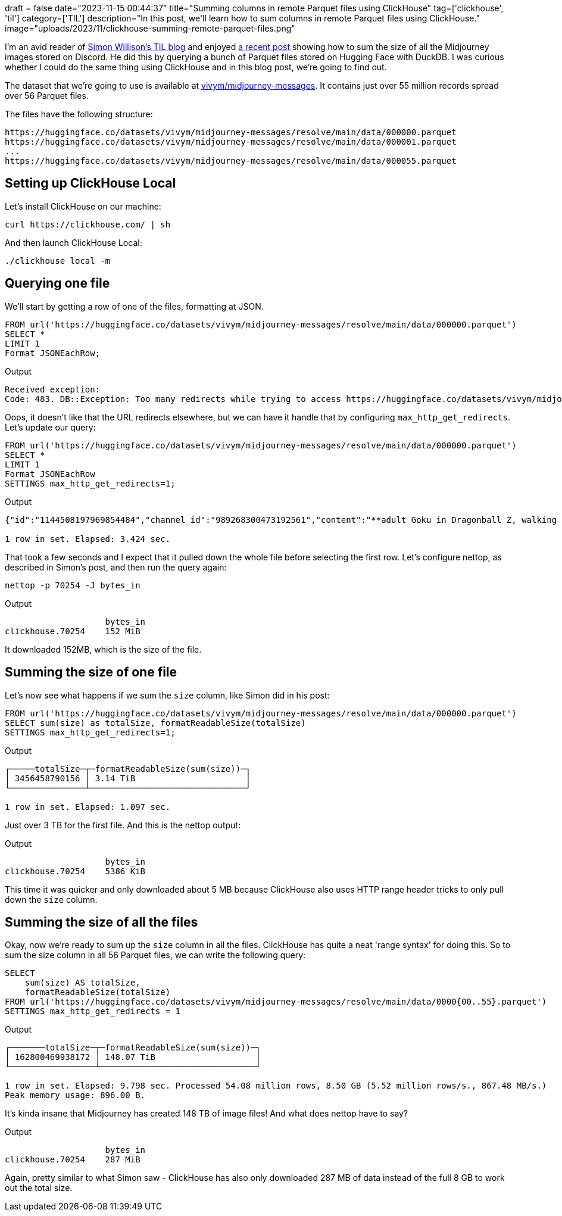 +++
draft = false
date="2023-11-15 00:44:37"
title="Summing columns in remote Parquet files using ClickHouse"
tag=['clickhouse', 'til']
category=['TIL']
description="In this post, we'll learn how to sum columns in remote Parquet files using ClickHouse."
image="uploads/2023/11/clickhouse-summing-remote-parquet-files.png"
+++

:icons: font

I'm an avid reader of https://til.simonwillison.net[Simon Willison's TIL blog^] and enjoyed https://til.simonwillison.net/duckdb/remote-parquet[a recent post^] showing how to sum the size of all the Midjourney images stored on Discord.
He did this by querying a bunch of Parquet files stored on Hugging Face with DuckDB.
I was curious whether I could do the same thing using ClickHouse and in this blog post, we're going to find out.

The dataset that we're going to use is available at https://huggingface.co/datasets/vivym/midjourney-messages[vivym/midjourney-messages^].
It contains just over 55 million records spread over 56 Parquet files.

The files have the following structure:

[source, bash]
----
https://huggingface.co/datasets/vivym/midjourney-messages/resolve/main/data/000000.parquet
https://huggingface.co/datasets/vivym/midjourney-messages/resolve/main/data/000001.parquet
...
https://huggingface.co/datasets/vivym/midjourney-messages/resolve/main/data/000055.parquet
----

== Setting up ClickHouse Local

Let's install ClickHouse on our machine:

[source, bash]
----
curl https://clickhouse.com/ | sh
----

And then launch ClickHouse Local:

[source, bash]
----

./clickhouse local -m
----

== Querying one file

We'll start by getting a row of one of the files, formatting at JSON.

[source, bash]
----
FROM url('https://huggingface.co/datasets/vivym/midjourney-messages/resolve/main/data/000000.parquet')
SELECT *
LIMIT 1
Format JSONEachRow;
----

.Output
[source, text]
----
Received exception:
Code: 483. DB::Exception: Too many redirects while trying to access https://huggingface.co/datasets/vivym/midjourney-messages/resolve/main/data/000000.parquet. You can allow redirects by changing the setting 'max_http_get_redirects'. Example: `SET max_http_get_redirects = 10`. Redirects are restricted to prevent possible attack when a malicious server redirects to an internal resource, bypassing the authentication or firewall.: Cannot extract table structure from Parquet format file. You can specify the structure manually. (TOO_MANY_REDIRECTS)
----

Oops, it doesn't like that the URL redirects elsewhere, but we can have it handle that by configuring `max_http_get_redirects`.
Let's update our query:

[source, sql]
----
FROM url('https://huggingface.co/datasets/vivym/midjourney-messages/resolve/main/data/000000.parquet')
SELECT *
LIMIT 1
Format JSONEachRow
SETTINGS max_http_get_redirects=1;
----

.Output
[source, text]
----
{"id":"1144508197969854484","channel_id":"989268300473192561","content":"**adult Goku in Dragonball Z, walking on a beach, in a Akira Toriyama anime style** - Image #1 <@1016225582566101084>","timestamp":"2023-08-25T05:46:58.330000+00:00","image_id":"1144508197693046875","height":"1024","width":"1024","url":"https:\/\/cdn.discordapp.com\/attachments\/989268300473192561\/1144508197693046875\/anaxagore54_adult_Goku_in_Dragonball_Z_walking_on_a_beach_in_a__987e6fd5-64a1-43f6-83dd-c58d2eb42948.png","size":"1689284"}

1 row in set. Elapsed: 3.424 sec.
----

That took a few seconds and I expect that it pulled down the whole file before selecting the first row.
Let's configure nettop, as described in Simon's post, and then run the query again:

[source, bash]
----
nettop -p 70254 -J bytes_in
----

.Output
[source, bash]
----
                    bytes_in
clickhouse.70254    152 MiB
----

It downloaded 152MB, which is the size of the file. 

== Summing the size of one file

Let's now see what happens if we sum the `size` column, like Simon did in his post:


[source, sql]
----
FROM url('https://huggingface.co/datasets/vivym/midjourney-messages/resolve/main/data/000000.parquet')
SELECT sum(size) as totalSize, formatReadableSize(totalSize)
SETTINGS max_http_get_redirects=1;
----

.Output
[source, text]
----
┌─────totalSize─┬─formatReadableSize(sum(size))─┐
│ 3456458790156 │ 3.14 TiB                      │
└───────────────┴───────────────────────────────┘

1 row in set. Elapsed: 1.097 sec.
----

Just over 3 TB for the first file.
And this is the nettop output:

.Output
[source, bash]
----
                    bytes_in
clickhouse.70254    5386 KiB
----

This time it was quicker and only downloaded about 5 MB because ClickHouse also uses HTTP range header tricks to only pull down the `size` column.


== Summing the size of all the files

Okay, now we're ready to sum up the `size` column in all the files.
ClickHouse has quite a neat 'range syntax' for doing this.
So to sum the size column in all 56 Parquet files, we can write the following query:

[source, sql]
----
SELECT
    sum(size) AS totalSize,
    formatReadableSize(totalSize)
FROM url('https://huggingface.co/datasets/vivym/midjourney-messages/resolve/main/data/0000{00..55}.parquet')
SETTINGS max_http_get_redirects = 1
----

.Output
[source, text]
----
┌───────totalSize─┬─formatReadableSize(sum(size))─┐
│ 162800469938172 │ 148.07 TiB                    │
└─────────────────┴───────────────────────────────┘

1 row in set. Elapsed: 9.798 sec. Processed 54.08 million rows, 8.50 GB (5.52 million rows/s., 867.48 MB/s.)
Peak memory usage: 896.00 B.
----

It's kinda insane that Midjourney has created 148 TB of image files!
And what does nettop have to say?

.Output
[source, bash]
----
                    bytes_in
clickhouse.70254    287 MiB
----

Again, pretty similar to what Simon saw - ClickHouse has also only downloaded 287 MB of data instead of the full 8 GB to work out the total size.